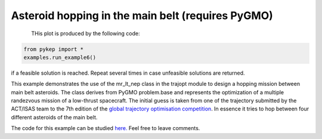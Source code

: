 Asteroid hopping in the main belt (requires PyGMO)
==========================================================

.. figure:: ../images/gallery6.gif
   :align: left
   

THis plot is produced by the following code:

.. code-block:: python

   from pykep import *
   examples.run_example6()

if a feasible solution is reached. Repeat several times in case unfeasible solutions are returned.

This example demonstrates the use of the mr_lt_nep class in the trajopt module to design a hopping mission
between main belt asteroids. The class derives from
PyGMO problem.base and represents the optimization of a multiple randezvous mission of a low-thrust spacecraft.
The initial guess is taken from one of the trajectory submitted by the ACT/ISAS team to the 7th edition
of the `global trajectory optimisation competition <http://sophia.estec.esa.int/gtoc_portal/>`_. In essence it tries to hop between four different asteroids of the main belt.




The code for this example can be studied `here. 
<https://github.com/esa/pykep/blob/master/pykep/examples/_ex6.py>`_ Feel free to leave comments.
